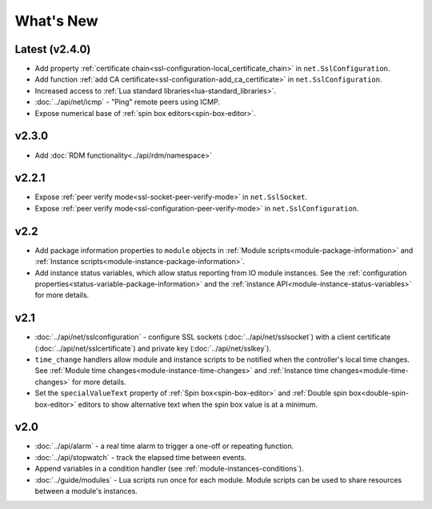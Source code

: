 What's New
##########

Latest (v2.4.0)
***************
* Add property :ref:`certificate chain<ssl-configuration-local_certificate_chain>` in ``net.SslConfiguration``.
* Add function :ref:`add CA certificate<ssl-configuration-add_ca_certificate>` in ``net.SslConfiguration``.
* Increased access to :ref:`Lua standard libraries<lua-standard_libraries>`.
* :doc:`../api/net/icmp` - "Ping" remote peers using ICMP.
* Expose numerical base of :ref:`spin box editors<spin-box-editor>`.

v2.3.0
******

* Add :doc:`RDM functionality<../api/rdm/namespace>`

v2.2.1
******

* Expose :ref:`peer verify mode<ssl-socket-peer-verify-mode>` in ``net.SslSocket``.
* Expose :ref:`peer verify mode<ssl-configuration-peer-verify-mode>` in ``net.SslConfiguration``.

v2.2
****

* Add package information properties to ``module`` objects in :ref:`Module scripts<module-package-information>` and :ref:`Instance scripts<module-instance-package-information>`.
* Add instance status variables, which allow status reporting from IO module instances. See the :ref:`configuration properties<status-variable-package-information>` and the :ref:`instance API<module-instance-status-variables>` for more details.

v2.1
****

* :doc:`../api/net/sslconfiguration` - configure SSL sockets (:doc:`../api/net/sslsocket`) with a client certificate (:doc:`../api/net/sslcertificate`) and private key (:doc:`../api/net/sslkey`).
* ``time_change`` handlers allow module and instance scripts to be notified when the controller's local time changes. See :ref:`Module time changes<module-instance-time-changes>` and :ref:`Instance time changes<module-time-changes>` for more details.
* Set the ``specialValueText`` property of :ref:`Spin box<spin-box-editor>` and :ref:`Double spin box<double-spin-box-editor>` editors to show alternative text when the spin box value is at a minimum.

v2.0
****

* :doc:`../api/alarm` - a real time alarm to trigger a one-off or repeating function.
* :doc:`../api/stopwatch` - track the elapsed time between events.
* Append variables in a condition handler (see :ref:`module-instances-conditions`).
* :doc:`../guide/modules` - Lua scripts run once for each module. Module scripts can be used to share resources between a module's instances.
